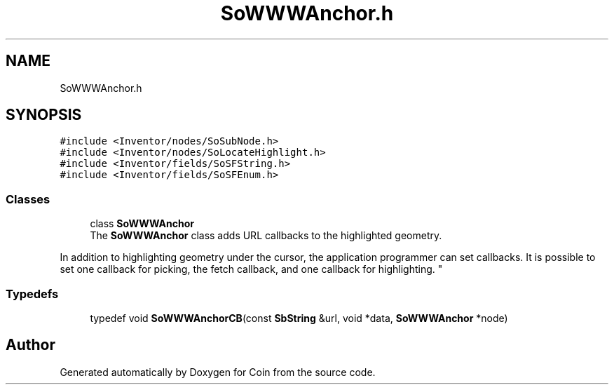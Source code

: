 .TH "SoWWWAnchor.h" 3 "Sun May 28 2017" "Version 4.0.0a" "Coin" \" -*- nroff -*-
.ad l
.nh
.SH NAME
SoWWWAnchor.h
.SH SYNOPSIS
.br
.PP
\fC#include <Inventor/nodes/SoSubNode\&.h>\fP
.br
\fC#include <Inventor/nodes/SoLocateHighlight\&.h>\fP
.br
\fC#include <Inventor/fields/SoSFString\&.h>\fP
.br
\fC#include <Inventor/fields/SoSFEnum\&.h>\fP
.br

.SS "Classes"

.in +1c
.ti -1c
.RI "class \fBSoWWWAnchor\fP"
.br
.RI "The \fBSoWWWAnchor\fP class adds URL callbacks to the highlighted geometry\&.
.PP
In addition to highlighting geometry under the cursor, the application programmer can set callbacks\&. It is possible to set one callback for picking, the fetch callback, and one callback for highlighting\&. "
.in -1c
.SS "Typedefs"

.in +1c
.ti -1c
.RI "typedef void \fBSoWWWAnchorCB\fP(const \fBSbString\fP &url, void *data, \fBSoWWWAnchor\fP *node)"
.br
.in -1c
.SH "Author"
.PP 
Generated automatically by Doxygen for Coin from the source code\&.
